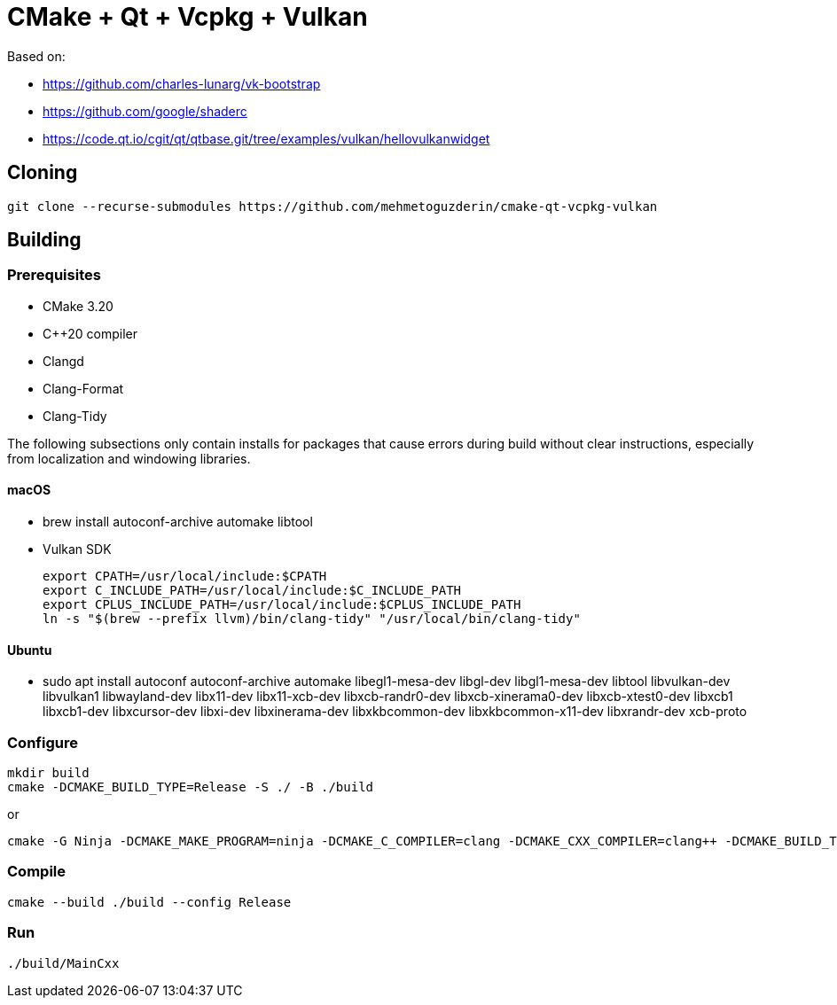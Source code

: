 = CMake + Qt + Vcpkg + Vulkan

Based on:

* https://github.com/charles-lunarg/vk-bootstrap
* https://github.com/google/shaderc
* https://code.qt.io/cgit/qt/qtbase.git/tree/examples/vulkan/hellovulkanwidget

== Cloning

....
git clone --recurse-submodules https://github.com/mehmetoguzderin/cmake-qt-vcpkg-vulkan
....

== Building

=== Prerequisites

* CMake 3.20
* C++20 compiler
* Clangd
* Clang-Format
* Clang-Tidy

The following subsections only contain installs for packages that cause errors during build without clear instructions, especially from localization and windowing libraries.

==== macOS

* brew install autoconf-archive automake libtool
* Vulkan SDK
+
....
export CPATH=/usr/local/include:$CPATH
export C_INCLUDE_PATH=/usr/local/include:$C_INCLUDE_PATH
export CPLUS_INCLUDE_PATH=/usr/local/include:$CPLUS_INCLUDE_PATH
ln -s "$(brew --prefix llvm)/bin/clang-tidy" "/usr/local/bin/clang-tidy"
....

==== Ubuntu

* sudo apt install autoconf autoconf-archive automake libegl1-mesa-dev libgl-dev libgl1-mesa-dev libtool libvulkan-dev libvulkan1 libwayland-dev libx11-dev libx11-xcb-dev libxcb-randr0-dev libxcb-xinerama0-dev libxcb-xtest0-dev libxcb1 libxcb1-dev libxcursor-dev libxi-dev libxinerama-dev libxkbcommon-dev libxkbcommon-x11-dev libxrandr-dev xcb-proto

=== Configure

....
mkdir build
cmake -DCMAKE_BUILD_TYPE=Release -S ./ -B ./build
....

or

....
cmake -G Ninja -DCMAKE_MAKE_PROGRAM=ninja -DCMAKE_C_COMPILER=clang -DCMAKE_CXX_COMPILER=clang++ -DCMAKE_BUILD_TYPE=Release -S ./ -B ./build
....

=== Compile

....
cmake --build ./build --config Release
....

=== Run

....
./build/MainCxx
....
